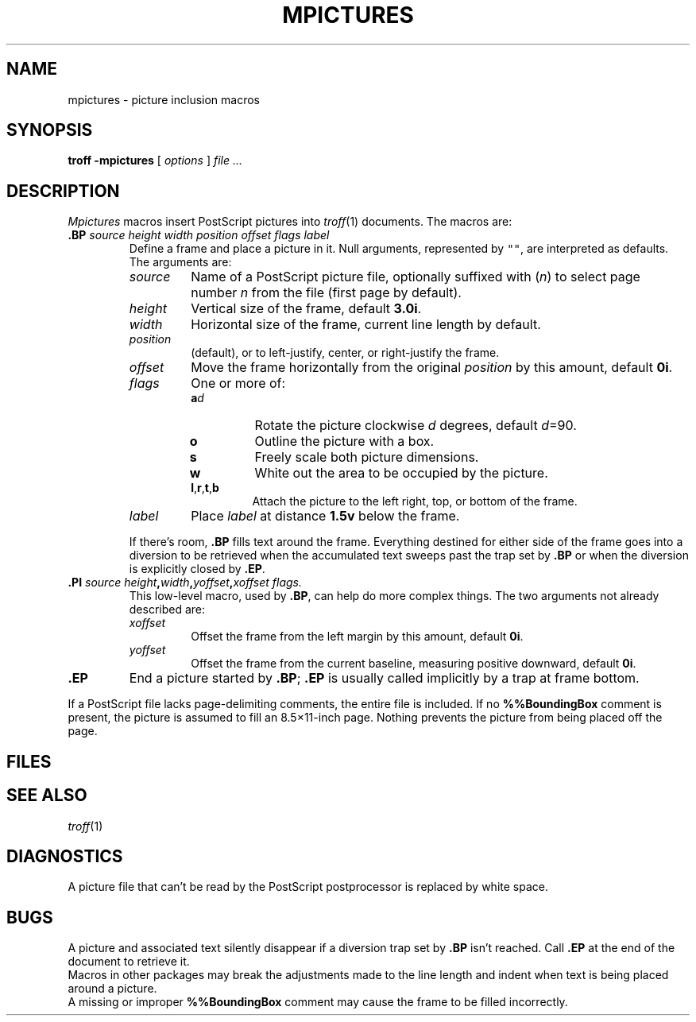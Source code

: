 .TH MPICTURES 6
.CT 1 writing_troff
.SH NAME
mpictures \- picture inclusion macros
.SH SYNOPSIS
.B troff -mpictures
[
.I options
]
.I file ...
.SH DESCRIPTION
.I Mpictures
macros insert PostScript pictures into
.IR troff (1)
documents.
The macros are:
.TP
.BI .BP " source height width position offset flags label
Define a frame and place a picture in it.
Null arguments, represented by \f5""\fR,
are interpreted as defaults.
The arguments are:
.RS
.TP
.I source
Name of a PostScript picture file, optionally
suffixed with
.RI ( n )
to select page number
.I n
from the file (first page by default).
.PD0
.TP
.I height
Vertical size of the frame, default
.BR 3.0i .
.TP
.I width
Horizontal size of the frame, current line length by default.
.TP
.I position
.L l
(default),
.LR c ,
or
.L r
to left-justify, center, or right-justify the frame.
.TP
.I offset
Move the frame horizontally from the original
.I position
by this amount, default
.BR 0i .
.TP
.I flags
One or more of:
.RS
.PD 0v
.TP
.BI a d 
Rotate the picture clockwise
.I d
degrees, default 
.IR d =90.
.TP
.B o
Outline the picture with a box.
.TP
.B s
Freely scale both picture dimensions.
.TP
.B w
White out the area to be occupied by the picture.
.TP
.BR l , r , t ,\fPb
Attach the picture to the left right, top, or bottom of the frame.
.RE
.TP
.I label
Place
.I label
at distance
.B 1.5v
below the frame.
.PD
.PP
If there's room,
.B .BP
fills text around the frame.
Everything destined for either side of the frame
goes into a diversion to be retrieved when the accumulated
text sweeps past the trap set by 
.B .BP
or when the diversion is explicitly closed
by 
.BR .EP .
.RE
.TP
.BI .PI " source height" , width , "yoffset\fB,\fPxoffset flags.
This low-level macro, used by
.BR .BP ,
can help do more complex things.
The two arguments not already described are:
.RS
.TP
.I xoffset
Offset the frame from the left margin by this amount, default
.BR 0i .
.PD0
.TP
.I yoffset
Offset the frame from the current baseline,
measuring positive downward, default
.BR 0i .
.PD
.RE
.TP
.B .EP
End a picture started by
.BR .BP ;
.B .EP
is usually called implicitly by a trap
at frame bottom.
.PP
If a PostScript file lacks page-delimiting comments,
the entire file is included.
If no
.B %%BoundingBox
comment is present, the picture is
assumed to fill an 8.5\(mu11-inch page.
Nothing prevents the picture from being placed off the page.
.SH FILES
.F /usr/lib/tmac/tmac.pictures
.SH SEE ALSO
.IR troff (1)
.SH DIAGNOSTICS
A picture file that can't be read by the PostScript
postprocessor is replaced by white space.
.SH BUGS
A picture and associated text silently disappear if
a diversion trap set by
.B .BP
isn't reached.
Call
.B .EP
at the end of the document to retrieve it.
.br
Macros in other packages may break the adjustments
made to the line length and indent when text is being placed
around a picture.
.br
A missing or improper
.B %%BoundingBox
comment may cause the frame to be filled incorrectly.
